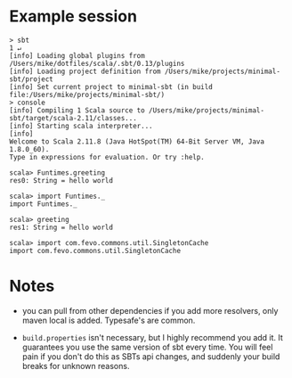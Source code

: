 * Example session
#+begin_example
  > sbt                                                                                                                1 ↵
  [info] Loading global plugins from /Users/mike/dotfiles/scala/.sbt/0.13/plugins
  [info] Loading project definition from /Users/mike/projects/minimal-sbt/project
  [info] Set current project to minimal-sbt (in build file:/Users/mike/projects/minimal-sbt/)
  > console
  [info] Compiling 1 Scala source to /Users/mike/projects/minimal-sbt/target/scala-2.11/classes...
  [info] Starting scala interpreter...
  [info]
  Welcome to Scala 2.11.8 (Java HotSpot(TM) 64-Bit Server VM, Java 1.8.0_60).
  Type in expressions for evaluation. Or try :help.

  scala> Funtimes.greeting
  res0: String = hello world

  scala> import Funtimes._
  import Funtimes._

  scala> greeting
  res1: String = hello world

  scala> import com.fevo.commons.util.SingletonCache
  import com.fevo.commons.util.SingletonCache
#+end_example

* Notes
- you can pull from other dependencies if you add more resolvers, only maven local is added. Typesafe's are common.

- =build.properties= isn't necessary, but I highly recommend you add it. It guarantees you use the same version of sbt every time. You will feel pain if you don't do this as SBTs api changes, and suddenly your build breaks for unknown reasons.
